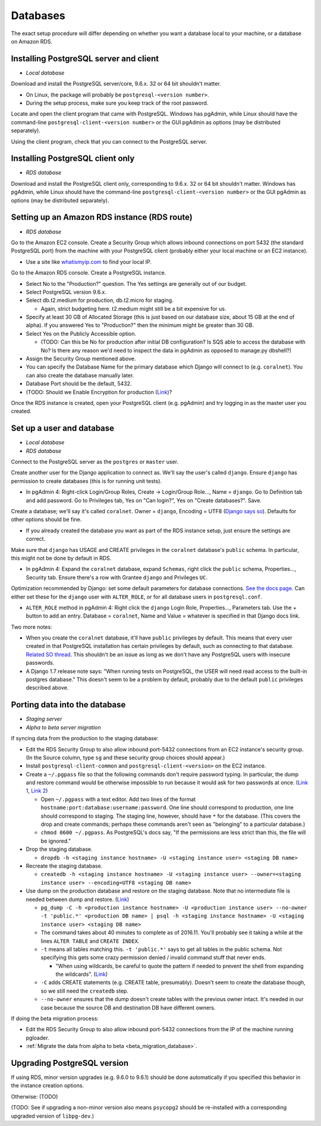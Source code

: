 .. _databases:

Databases
=========

The exact setup procedure will differ depending on whether you want a database local to your machine, or a database on Amazon RDS.


Installing PostgreSQL server and client
---------------------------------------

- *Local database*

Download and install the PostgreSQL server/core, 9.6.x. 32 or 64 bit shouldn't matter.

- On Linux, the package will probably be ``postgresql-<version number>``.
- During the setup process, make sure you keep track of the root password.

Locate and open the client program that came with PostgreSQL. Windows has pgAdmin, while Linux should have the command-line ``postgresql-client-<version number>`` or the GUI pgAdmin as options (may be distributed separately).

Using the client program, check that you can connect to the PostgreSQL server.


Installing PostgreSQL client only
---------------------------------

- *RDS database*

Download and install the PostgreSQL client only, corresponding to 9.6.x. 32 or 64 bit shouldn't matter. Windows has pgAdmin, while Linux should have the command-line ``postgresql-client-<version number>`` or the GUI pgAdmin as options (may be distributed separately).


Setting up an Amazon RDS instance (RDS route)
---------------------------------------------

- *RDS database*

Go to the Amazon EC2 console. Create a Security Group which allows inbound connections on port 5432 (the standard PostgreSQL port) from the machine with your PostgreSQL client (probably either your local machine or an EC2 instance).

- Use a site like `whatismyip.com <https://www.whatismyip.com/>`__ to find your local IP.

Go to the Amazon RDS console. Create a PostgreSQL instance.

- Select No to the "Production?" question. The Yes settings are generally out of our budget.
- Select PostgreSQL version 9.6.x.
- Select db.t2.medium for production, db.t2.micro for staging.

  - Again, strict budgeting here. t2.medium might still be a bit expensive for us.

- Specify at least 30 GB of Allocated Storage (this is just based on our database size, about 15 GB at the end of alpha). If you answered Yes to "Production?" then the minimum might be greater than 30 GB.
- Select Yes on the Publicly Accessible option.

  - (TODO: Can this be No for production after initial DB configuration? Is SQS able to access the database with No? Is there any reason we'd need to inspect the data in pgAdmin as opposed to manage.py dbshell?)

- Assign the Security Group mentioned above.
- You can specify the Database Name for the primary database which Django will connect to (e.g. ``coralnet``). You can also create the database manually later.
- Database Port should be the default, 5432.
- (TODO: Should we Enable Encryption for production (`Link <http://docs.aws.amazon.com/AmazonRDS/latest/UserGuide/Overview.Encryption.html>`__)?

Once the RDS instance is created, open your PostgreSQL client (e.g. pgAdmin) and try logging in as the master user you created.


Set up a user and database
--------------------------

- *Local database*
- *RDS database*

Connect to the PostgreSQL server as the ``postgres`` or ``master`` user.

Create another user for the Django application to connect as. We'll say the user's called ``django``. Ensure ``django`` has permission to create databases (this is for running unit tests).

- In pgAdmin 4: Right-click Login/Group Roles, Create -> Login/Group Role..., Name = ``django``. Go to Definition tab and add password. Go to Privileges tab, Yes on "Can login?", Yes on "Create databases?". Save.

Create a database; we'll say it's called ``coralnet``. Owner = ``django``, Encoding = UTF8 (`Django says so <https://docs.djangoproject.com/en/dev/ref/databases/#optimizing-postgresql-s-configuration>`__). Defaults for other options should be fine.

- If you already created the database you want as part of the RDS instance setup, just ensure the settings are correct.

Make sure that ``django`` has USAGE and CREATE privileges in the ``coralnet`` database's ``public`` schema. In particular, this might not be done by default in RDS.

- In pgAdmin 4: Expand the ``coralnet`` database, expand ``Schemas``, right click the ``public`` schema, Properties..., Security tab. Ensure there's a row with Grantee ``django`` and Privileges ``UC``.

Optimization recommended by Django: set some default parameters for database connections. `See the docs page <https://docs.djangoproject.com/en/dev/ref/databases/#optimizing-postgresql-s-configuration>`__. Can either set these for the ``django`` user with ``ALTER_ROLE``, or for all database users in ``postgresql.conf``.

- ``ALTER_ROLE`` method in pgAdmin 4: Right click the ``django`` Login Role, Properties..., Parameters tab. Use the + button to add an entry. Database = ``coralnet``, Name and Value = whatever is specified in that Django docs link.

Two more notes:

- When you create the ``coralnet`` database, it'll have ``public`` privileges by default. This means that every user created in that PostgreSQL installation has certain privileges by default, such as connecting to that database. `Related SO thread <http://stackoverflow.com/questions/6884020/why-new-user-in-postgresql-can-connect-to-all-databases>`__. This shouldn't be an issue as long as we don't have any PostgreSQL users with insecure passwords.

- A Django 1.7 release note says: "When running tests on PostgreSQL, the USER will need read access to the built-in postgres database." This doesn't seem to be a problem by default, probably due to the default ``public`` privileges described above.


.. _database_porting:

Porting data into the database
------------------------------

- *Staging server*
- *Alpha to beta server migration*

If syncing data from the production to the staging database:

- Edit the RDS Security Group to also allow inbound port-5432 connections from an EC2 instance's security group. (In the Source column, type ``sg`` and these security group choices should appear.)

- Install ``postgresql-client-common`` and ``postgresql-client-<version>`` on the EC2 instance.

- Create a ``~/.pgpass`` file so that the following commands don't require password typing. In particular, the dump and restore command would be otherwise impossible to run because it would ask for two passwords at once. (`Link 1 <http://dba.stackexchange.com/questions/14740/>`__, `Link 2 <https://www.postgresql.org/docs/current/static/libpq-pgpass.html>`__)

  - Open ``~/.pgpass`` with a text editor. Add two lines of the format ``hostname:port:database:username:password``. One line should correspond to production, one line should correspond to staging. The staging line, however, should have ``*`` for the database. (This covers the drop and create commands; perhaps these commands aren't seen as "belonging" to a particular database.)

  - ``chmod 0600 ~/.pgpass``. As PostgreSQL's docs say, "If the permissions are less strict than this, the file will be ignored."

- Drop the staging database.

  - ``dropdb -h <staging instance hostname> -U <staging instance user> <staging DB name>``

- Recreate the staging database.

  - ``createdb -h <staging instance hostname> -U <staging instance user> --owner=<staging instance user> --encoding=UTF8 <staging DB name>``

- Use dump on the production database and restore on the staging database. Note that no intermediate file is needed between dump and restore. (`Link <http://stackoverflow.com/a/1238305/>`__)

  - ``pg_dump -C -h <production instance hostname> -U <production instance user> --no-owner -t 'public.*' <production DB name> | psql -h <staging instance hostname> -U <staging instance user> <staging DB name>``

  - The command takes about 40 minutes to complete as of 2016.11. You'll probably see it taking a while at the lines ``ALTER TABLE`` and ``CREATE INDEX``.

  - ``-t`` means all tables matching this. ``-t 'public.*'`` says to get all tables in the public schema. Not specifying this gets some crazy permission denied / invalid command stuff that never ends.

    - "When using wildcards, be careful to quote the pattern if needed to prevent the shell from expanding the wildcards". (`Link <https://www.postgresql.org/docs/9.5/static/app-pgdump.html>`__)

  - ``-C`` adds CREATE statements (e.g. CREATE table, presumably). Doesn't seem to create the database though, so we still need the ``createdb`` step.

  - ``--no-owner`` ensures that the dump doesn't create tables with the previous owner intact. It's needed in our case because the source DB and destination DB have different owners.

If doing the beta migration process:

- Edit the RDS Security Group to also allow inbound port-5432 connections from the IP of the machine running pgloader.
- :ref:`Migrate the data from alpha to beta <beta_migration_database>`.


Upgrading PostgreSQL version
----------------------------

If using RDS, minor version upgrades (e.g. 9.6.0 to 9.6.1) should be done automatically if you specified this behavior in the instance creation options.

Otherwise: (TODO)

(TODO: See if upgrading a non-minor version also means ``psycopg2`` should be re-installed with a corresponding upgraded version of ``libpg-dev``.)